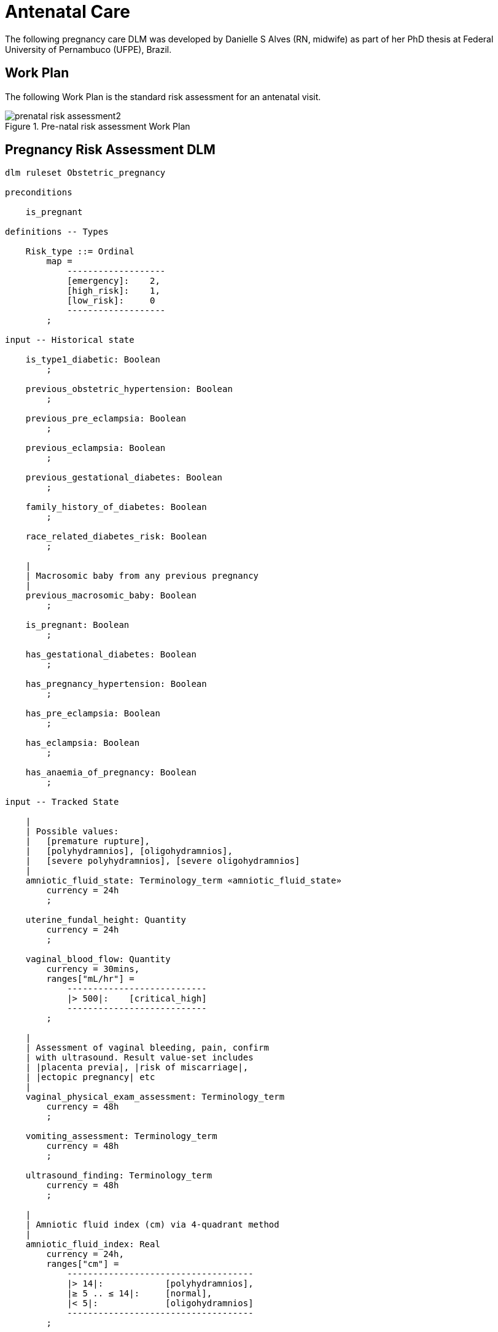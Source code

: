 = Antenatal Care

The following pregnancy care DLM was developed by Danielle S Alves (RN, midwife) as part of her PhD thesis at Federal University of Pernambuco (UFPE), Brazil.

== Work Plan

The following Work Plan is the standard risk assessment for an antenatal visit.

[.text-center]
.Pre-natal risk assessment Work Plan
image::{diagrams_uri}/prenatal_risk_assessment2.svg[id=prenatal_risk_assessment, align="center"]

== Pregnancy Risk Assessment DLM

[source,ts]
----
dlm ruleset Obstetric_pregnancy 

preconditions

    is_pregnant
    
definitions -- Types

    Risk_type ::= Ordinal
        map =
            -------------------
            [emergency]:    2,
            [high_risk]:    1,
            [low_risk]:     0
            -------------------
        ;

input -- Historical state

    is_type1_diabetic: Boolean
        ;

    previous_obstetric_hypertension: Boolean
        ;

    previous_pre_eclampsia: Boolean
        ;

    previous_eclampsia: Boolean
        ;

    previous_gestational_diabetes: Boolean
        ;

    family_history_of_diabetes: Boolean
        ;

    race_related_diabetes_risk: Boolean
        ;
    
    |
    | Macrosomic baby from any previous pregnancy
    |
    previous_macrosomic_baby: Boolean
        ;

    is_pregnant: Boolean
        ;

    has_gestational_diabetes: Boolean
        ;

    has_pregnancy_hypertension: Boolean 
        ;

    has_pre_eclampsia: Boolean
        ;

    has_eclampsia: Boolean
        ;
    
    has_anaemia_of_pregnancy: Boolean
        ;

input -- Tracked State

    |
    | Possible values:
    |   [premature rupture], 
    |   [polyhydramnios], [oligohydramnios],
    |   [severe polyhydramnios], [severe oligohydramnios]
    |
    amniotic_fluid_state: Terminology_term «amniotic_fluid_state»
        currency = 24h
        ;

    uterine_fundal_height: Quantity
        currency = 24h
        ;

    vaginal_blood_flow: Quantity
        currency = 30mins,
        ranges["mL/hr"] =
            ---------------------------
            |> 500|:    [critical_high]
            ---------------------------
        ;

    |
    | Assessment of vaginal bleeding, pain, confirm
    | with ultrasound. Result value-set includes
    | |placenta previa|, |risk of miscarriage|, 
    | |ectopic pregnancy| etc
    |
    vaginal_physical_exam_assessment: Terminology_term
        currency = 48h
        ;
        
    vomiting_assessment: Terminology_term
        currency = 48h
        ;
    
    ultrasound_finding: Terminology_term
        currency = 48h
        ;

    |
    | Amniotic fluid index (cm) via 4-quadrant method
    |
    amniotic_fluid_index: Real
        currency = 24h,
        ranges["cm"] =
            ------------------------------------
            |> 14|:            [polyhydramnios],
            |≥ 5 .. ≤ 14|:     [normal],
            |< 5|:             [oligohydramnios]
            ------------------------------------
        ;

    labour_onset_assessment: Terminology_term
        currency = 24h
        ;
    
rules -- Main

    |
    | Convert BMI to ranges
    |
    bmi_range: Terminology_code «COMMON.simple_ranges»,
        Result := case BMI.BMI in
            ===========================
            |> 30|:           [high],
            ---------------------------
            |≥ 15 .. ≤ 30|:   [normal],
            ---------------------------
            |< 15|:           [low]
            ===========================
        ;
    
    |
    | Possible values:
    |    |excluded|, |anaemia of pregnancy|
    |
    anaemia_type: Terminology_term «anaemia_type»,
        Result := not has_anaemia_of_pregnancy ? [excluded] : [anaemia_of_pregnancy]
        ;

    ultrasound_required: Boolean
        Result := fundal_height_related_risk != [low_risk] or
                amniotic_fluid_risk != [low_risk] or 
                vaginal_bleeding_related_risk != [low_risk]
        ;

    anaemia_risk: Risk_type
        Result := case anaemia_type in
            ============================================
            [severe_anaemia_of_pregnancy]:  [emergency],
            --------------------------------------------
            [anaemia_of_pregnancy]:         [high_risk],
            --------------------------------------------
            *:                              [low_risk]
            ============================================
        ;
    
    fundal_height_related_risk: Risk_type
        Result := case ultrasound_finding in
            =================================================
            [interuterine_growth_retardation],
            [multiple_pregnancy],
            [macrosomia]:                        [high_risk],
            -------------------------------------------------
            *:                                   [low_risk]
            =================================================
        ;
    
    amniotic_fluid_risk: Risk_type
        Result := case amniotic_fluid_state in
            =========================================
            [premature_rupture],
            [severe_oligohydramnios],
            [severe_polyhydramnios]:     [emergency],
            -----------------------------------------
            [polyhydramnios],
            [oligohydramnios]:           [high_risk],
            -----------------------------------------
            *:                            [low_risk]
            =========================================
        ;
    
    vaginal_bleeding_related_risk: Risk_type
        Result := case vaginal_physical_exam_assessment in
            =================================================
            [ectopic_pregnancy],
            [gestational_trophoblastic_disease]: [emergency],
            -------------------------------------------------
            [placenta_previa],
            [risk_of_miscarriage]:               [high_risk],
            -------------------------------------------------
            *:                                   [low_risk]
            =================================================
        ;
            
    gestational_diabetes_risk: Risk_type
        Result := choice of
            =================================================
            bmi_range = [high] or
            previous_macrosomic_baby or
            previous_gestational_diabetes or
            family_history_of_diabetes or
            race_related_diabetes_risk or
            has_gestational_diabetes or
            is_type1_diabetic:                  [high_risk],
            -------------------------------------------------
            *:                                  [low_risk]
            =================================================
        ;
            
    hypertension_risk: Risk_type
        Result := choice of
            =================================================
            has_pre_eclampsia or 
            has_eclampsia:                      [emergency],
            -------------------------------------------------
            previous_obstetric_hypertension or
            previous_pre_eclampsia or
            previous_eclampsia or
            has_pregnancy_hypertension:         [high_risk],
            -------------------------------------------------
            *:                                  [low_risk]
            =================================================
        ;
            
   labour_onset_pathway: Terminology
        Result := case labour_onset_assessment in
            ====================================
            [placental_abruption],
            [premature_labour]:    [emergency],
            ------------------------------------
            [onset_of_labour],
            [labour_first_stage]:  [maternity],
            ------------------------------------
            *:                     [observation]
            ====================================
        ;

rules -- Output

    |
    | Return the highest level risk of any of the
    | assessed risks
    |
    effective_risk: Risk_type
        Result := Result.max ({fundal_height_related_risk, 
                    amniotic_fluid_risk,
                    vaginal_bleeding_related_risk,
                    hypertension_risk,
                    hyperemesis_related_risk,
                    gestational_diabetes_risk,
                    anaemia_risk})
        ;
        
definitions -- Terminology
    
    terminology = {
        term_definitions = {
            "en" : {
                "low_risk" : {
                    text: "Normal obstetric care",
                    description: "..."
                },
                "emergency" : {
                    text: "Obstetric emergency",
                    description: "..."
                },
                "high_risk" : {
                    text: "Refer to high risk care",
                    description: "..."
                },
                "premature_rupture" : {
                    text: "Premature rupture of membranes",
                    description: "..."
                },
                "polyhydramnios" : {
                    text: "polyhydramnios",
                    description: "..."
                },
                "oligohydramnios" : {
                    text: "oligohydramnios",
                    description: "..."
                },
                "severe_polyhydramnios" : {
                    text: "severe polyhydramnios",
                    description: "..."
                },
                "severe_oligohydramnios" : {
                    text: "severe oligohydramnios",
                    description: "..."
                },
                "severe_anaemia_of_pregnancy" : {
                    text: "anaemia of pregnancy, severe",
                    description: "..."
                },
                "anaemia_of_pregnancy" : {
                    text: "anaemia of pregnancy",
                    description: "..."
                },
                "amniotic_fluid_risk" : {
                    text: "Risk of pregnancy-related amniotic fluid",
                    description: "..."
                },
                "hypertension_risk" : {
                    text: "Risk of pregnancy-related hypertension",
                    description: "..."
                },
                "diabetes_risk" : {
                    text: "Risk of pregnancy-related diabetes",
                    description: "..."
                },
                "anaemia_risk" : {
                    text: "Risk of pregnancy-related anaemia",
                    description: "..."
                },
                "previous_macrosomic_baby" : {
                    text: "Baby weighing 4.5kg or above",
                    description: "..."
                },
                "previous_gestational_diabetes" : {
                    text: "xxx",
                    description: "..."
                },

                "ectopic_pregnancy" : {
                    text: "Ectopic pregnancy",
                    description: "..."
                },
                "gestational_trophoblastic_disease" : {
                    text: "Gestational trophoblastic disease",
                    description: "..."
                },
                "previous_macrosomic_baby" : {
                    text: "Baby weighing 4.5kg or above",
                    description: "..."
                },
                "previous_gestational_diabetes" : {
                    text: "xxx",
                    description: "..."
                }
            }
        },
        value_sets = {
            "amniotic_fluid_state" : {
                id: "amniotic_fluid_state",
                members: ["premature_rupture", "polyhydramnios", "oligohydramnios", "severe_polyhydramnios", "severe_oligohydramnios"]
            },
            "anaemia_type" : {
                id: "anaemia_type",
                members: ["excluded", "anaemia_of_pregnancy"]
            }
        }
    }
    ;

----
